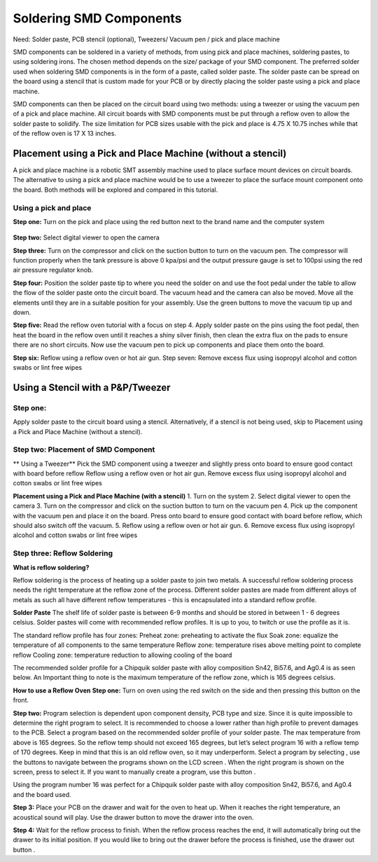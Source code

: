 Soldering SMD Components
========================

Need: Solder paste, PCB stencil (optional), Tweezers/ Vacuum pen / pick and place machine

.. |route| image:: ../_static/images/routing8.png
   :width: 3%

SMD components can be soldered in a variety of methods, from using pick and place machines, soldering pastes, to using soldering irons. The chosen method depends on the size/ package of your SMD component. 
The preferred solder used when soldering SMD components is in the form of a paste, called solder paste. The solder paste can be spread on the board using a stencil that is custom made for your PCB or by directly placing the solder paste using a pick and place machine. 

SMD components can then be placed on the circuit board using two methods: using a tweezer or using the vacuum pen of a pick and place machine. All circuit boards with SMD components must be put through a reflow oven to allow the solder paste to solidify. The size limitation for PCB sizes usable with the pick and place is 4.75 X 10.75 inches while that of the reflow oven is 17 X 13 inches.

Placement using a Pick and Place Machine (without a stencil)
------------------------------------------------------------
A pick and place machine is a robotic SMT assembly machine used to place surface mount devices on circuit boards. The alternative to using a pick and place machine would be to use a tweezer to place the surface mount component onto the board. Both methods will be explored and compared in this tutorial.

Using a pick and place
^^^^^^^^^^^^^^^^^^^^^^
**Step one:** Turn on the pick and place using the red button next to the brand name and the computer system

.. figure:: ../_static/images/routing1.png
    :figwidth: 700px
    :target: ../_static/images/routing1.png

**Step two:** Select digital viewer to open the camera


**Step three:** Turn on the compressor and click on the suction button  to turn on the vacuum pen. The compressor will function properly when the tank pressure is above 0 kpa/psi and the output pressure gauge is set to 100psi using the red air pressure regulator knob.

**Step four:** Position the solder paste tip to where you need the solder on and use the foot pedal under the table to allow the flow of the solder paste onto the circuit board. The vacuum head and the camera can also be moved. Move all the elements until they are in a suitable position for your assembly. Use the green buttons to move the vacuum tip up and down.

**Step  five:** Read the reflow oven tutorial with a focus on step 4. Apply solder paste on the pins using the foot pedal, then heat the board in the reflow oven until it reaches a shiny silver finish, then clean the extra flux on the pads to ensure there are no short circuits. Now use the vacuum pen to pick up components and place them onto the board.

**Step six:** Reflow using a reflow oven or hot air gun.
Step seven: Remove excess flux using isopropyl alcohol and cotton swabs or lint free wipes

Using a Stencil with a P&P/Tweezer
----------------------------------
Step one:
^^^^^^^^^
Apply solder paste to the circuit board using a stencil. Alternatively, if a stencil is not being used, skip to Placement using a Pick and Place Machine (without a stencil).





Step two: Placement of SMD Component
^^^^^^^^^^^^^^^^^^^^^^^^^^^^^^^^^^^^
** Using a Tweezer**
Pick the SMD component using a tweezer and slightly press onto board to ensure good contact with board before reflow
Reflow using a reflow oven or hot air gun.
Remove excess flux using isopropyl alcohol and cotton swabs or lint free wipes

**Placement using a Pick and Place Machine (with a stencil)**
1. Turn on the system
2. Select digital viewer to open the camera
3. Turn on the compressor and click on the suction button to turn on the vacuum pen
4. Pick up the component with the vacuum pen and place it on the board. Press onto board to ensure good contact with board before reflow, which should also switch off the vacuum.
5. Reflow using a reflow oven or hot air gun.
6. Remove excess flux using isopropyl alcohol and cotton swabs or lint free wipes


Step three: Reflow Soldering
^^^^^^^^^^^^^^^^^^^^^^^^^^^^

**What is reflow soldering?**

Reflow soldering is the process of heating up a solder paste to join two metals. A successful reflow soldering process needs the right temperature at the reflow zone of the process. Different solder pastes are made from different alloys of metals as such all have different reflow temperatures - this is encapsulated into a standard reflow profile. 

**Solder Paste**
The shelf life of solder paste is between 6-9 months and should be stored in between 1 - 6 degrees celsius. Solder pastes will come with recommended reflow profiles. It is up to you, to twitch or use the profile as it is.

The standard reflow profile has four zones:
Preheat zone: preheating to activate the flux
Soak zone: equalize the temperature of all components to the same temperature
Reflow zone: temperature rises above melting point to complete reflow
Cooling zone: temperature reduction to allowing cooling of the board


The recommended solder profile for a Chipquik solder paste with alloy composition Sn42, Bi57.6, and Ag0.4 is as seen below. An Important thing to note is the maximum temperature of the reflow zone, which is 165 degrees celsius.











**How to use a Reflow Oven**
**Step one:** Turn on oven using the red switch on the side and then pressing this button  on the front.

**Step two:** Program selection is dependent upon component density, PCB type and size. Since it is quite impossible to determine the right program to select. It is recommended to choose a lower rather than high profile to prevent damages to the PCB. Select a program based on the recommended solder profile of your solder paste. The max temperature from above is 165 degrees. So the reflow temp should not exceed 165 degrees, but let’s select program 16 with a reflow temp of 170 degrees. Keep in mind that this is an old reflow oven, so it may underperform.
Select a program by selecting  , use the  buttons to navigate between the programs shown on the LCD screen . When the right program is shown on the screen, press  to select it. If you want to manually create a program, use this button .


Using the program number 16 was perfect for a Chipquik solder paste with alloy composition Sn42, Bi57.6, and Ag0.4 and the board used.

**Step 3:** Place your PCB on the drawer and wait for the oven to heat up. When it reaches the right temperature, an acoustical sound will play. Use the drawer button  to move the drawer into the oven. 


**Step 4:** Wait for the reflow process to finish. When the reflow process reaches the end, it will automatically bring out the drawer to its initial position. If you would like to bring out the drawer before the process is finished, use the drawer out button .

